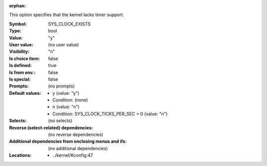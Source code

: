 :orphan:

.. title:: SYS_CLOCK_EXISTS

.. option:: CONFIG_SYS_CLOCK_EXISTS:
.. _CONFIG_SYS_CLOCK_EXISTS:

This option specifies that the kernel lacks timer support.



:Symbol:           SYS_CLOCK_EXISTS
:Type:             bool
:Value:            "y"
:User value:       (no user value)
:Visibility:       "n"
:Is choice item:   false
:Is defined:       true
:Is from env.:     false
:Is special:       false
:Prompts:
 (no prompts)
:Default values:

 *  y (value: "y")
 *   Condition: (none)
 *  n (value: "n")
 *   Condition: SYS_CLOCK_TICKS_PER_SEC = 0 (value: "n")
:Selects:
 (no selects)
:Reverse (select-related) dependencies:
 (no reverse dependencies)
:Additional dependencies from enclosing menus and ifs:
 (no additional dependencies)
:Locations:
 * ../kernel/Kconfig:47
